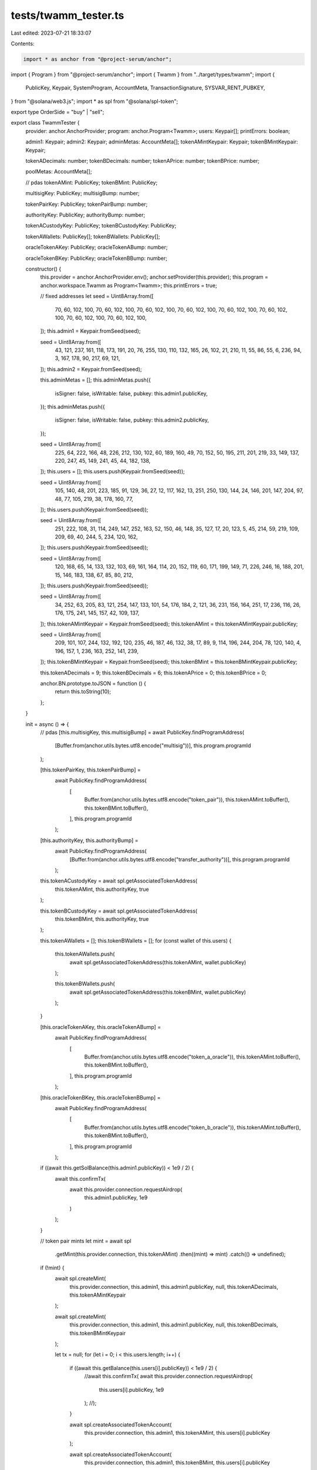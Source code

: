 tests/twamm_tester.ts
=====================

Last edited: 2023-07-21 18:33:07

Contents:

.. code-block:: ts

    import * as anchor from "@project-serum/anchor";
import { Program } from "@project-serum/anchor";
import { Twamm } from "../target/types/twamm";
import {
  PublicKey,
  Keypair,
  SystemProgram,
  AccountMeta,
  TransactionSignature,
  SYSVAR_RENT_PUBKEY,
} from "@solana/web3.js";
import * as spl from "@solana/spl-token";

export type OrderSide = "buy" | "sell";

export class TwammTester {
  provider: anchor.AnchorProvider;
  program: anchor.Program<Twamm>;
  users: Keypair[];
  printErrors: boolean;

  admin1: Keypair;
  admin2: Keypair;
  adminMetas: AccountMeta[];
  tokenAMintKeypair: Keypair;
  tokenBMintKeypair: Keypair;

  tokenADecimals: number;
  tokenBDecimals: number;
  tokenAPrice: number;
  tokenBPrice: number;

  poolMetas: AccountMeta[];

  // pdas
  tokenAMint: PublicKey;
  tokenBMint: PublicKey;

  multisigKey: PublicKey;
  multisigBump: number;

  tokenPairKey: PublicKey;
  tokenPairBump: number;

  authorityKey: PublicKey;
  authorityBump: number;

  tokenACustodyKey: PublicKey;
  tokenBCustodyKey: PublicKey;

  tokenAWallets: PublicKey[];
  tokenBWallets: PublicKey[];

  oracleTokenAKey: PublicKey;
  oracleTokenABump: number;

  oracleTokenBKey: PublicKey;
  oracleTokenBBump: number;

  constructor() {
    this.provider = anchor.AnchorProvider.env();
    anchor.setProvider(this.provider);
    this.program = anchor.workspace.Twamm as Program<Twamm>;
    this.printErrors = true;

    // fixed addresses
    let seed = Uint8Array.from([
      70, 60, 102, 100, 70, 60, 102, 100, 70, 60, 102, 100, 70, 60, 102, 100,
      70, 60, 102, 100, 70, 60, 102, 100, 70, 60, 102, 100, 70, 60, 102, 100,
    ]);
    this.admin1 = Keypair.fromSeed(seed);

    seed = Uint8Array.from([
      43, 121, 237, 161, 118, 173, 191, 20, 76, 255, 130, 110, 132, 165, 26,
      102, 21, 210, 11, 55, 86, 55, 6, 236, 94, 3, 167, 178, 90, 217, 69, 121,
    ]);
    this.admin2 = Keypair.fromSeed(seed);

    this.adminMetas = [];
    this.adminMetas.push({
      isSigner: false,
      isWritable: false,
      pubkey: this.admin1.publicKey,
    });
    this.adminMetas.push({
      isSigner: false,
      isWritable: false,
      pubkey: this.admin2.publicKey,
    });

    seed = Uint8Array.from([
      225, 64, 222, 166, 48, 226, 212, 130, 102, 60, 189, 160, 49, 70, 152, 50,
      195, 211, 201, 219, 33, 149, 137, 220, 247, 45, 149, 241, 45, 44, 182,
      138,
    ]);
    this.users = [];
    this.users.push(Keypair.fromSeed(seed));

    seed = Uint8Array.from([
      105, 140, 48, 201, 223, 185, 91, 129, 36, 27, 12, 117, 162, 13, 251, 250,
      130, 144, 24, 146, 201, 147, 204, 97, 48, 77, 105, 219, 38, 178, 160, 77,
    ]);
    this.users.push(Keypair.fromSeed(seed));

    seed = Uint8Array.from([
      251, 222, 108, 31, 114, 249, 147, 252, 163, 52, 150, 46, 148, 35, 127, 17,
      20, 123, 5, 45, 214, 59, 219, 109, 209, 69, 40, 244, 5, 234, 120, 162,
    ]);
    this.users.push(Keypair.fromSeed(seed));

    seed = Uint8Array.from([
      120, 168, 65, 14, 133, 132, 103, 69, 161, 164, 114, 20, 152, 119, 60, 171,
      199, 149, 71, 226, 246, 16, 188, 201, 15, 146, 183, 138, 67, 85, 80, 212,
    ]);
    this.users.push(Keypair.fromSeed(seed));

    seed = Uint8Array.from([
      34, 252, 63, 205, 83, 121, 254, 147, 133, 101, 54, 176, 184, 2, 121, 36,
      231, 156, 164, 251, 17, 236, 116, 26, 176, 175, 241, 145, 157, 42, 109,
      137,
    ]);
    this.tokenAMintKeypair = Keypair.fromSeed(seed);
    this.tokenAMint = this.tokenAMintKeypair.publicKey;

    seed = Uint8Array.from([
      209, 101, 107, 244, 132, 192, 120, 235, 46, 187, 46, 132, 38, 17, 89, 9,
      114, 196, 244, 204, 78, 120, 140, 4, 196, 157, 1, 236, 163, 252, 141, 239,
    ]);
    this.tokenBMintKeypair = Keypair.fromSeed(seed);
    this.tokenBMint = this.tokenBMintKeypair.publicKey;

    this.tokenADecimals = 9;
    this.tokenBDecimals = 6;
    this.tokenAPrice = 0;
    this.tokenBPrice = 0;

    anchor.BN.prototype.toJSON = function () {
      return this.toString(10);
    };
  }

  init = async () => {
    // pdas
    [this.multisigKey, this.multisigBump] = await PublicKey.findProgramAddress(
      [Buffer.from(anchor.utils.bytes.utf8.encode("multisig"))],
      this.program.programId
    );

    [this.tokenPairKey, this.tokenPairBump] =
      await PublicKey.findProgramAddress(
        [
          Buffer.from(anchor.utils.bytes.utf8.encode("token_pair")),
          this.tokenAMint.toBuffer(),
          this.tokenBMint.toBuffer(),
        ],
        this.program.programId
      );

    [this.authorityKey, this.authorityBump] =
      await PublicKey.findProgramAddress(
        [Buffer.from(anchor.utils.bytes.utf8.encode("transfer_authority"))],
        this.program.programId
      );

    this.tokenACustodyKey = await spl.getAssociatedTokenAddress(
      this.tokenAMint,
      this.authorityKey,
      true
    );

    this.tokenBCustodyKey = await spl.getAssociatedTokenAddress(
      this.tokenBMint,
      this.authorityKey,
      true
    );

    this.tokenAWallets = [];
    this.tokenBWallets = [];
    for (const wallet of this.users) {
      this.tokenAWallets.push(
        await spl.getAssociatedTokenAddress(this.tokenAMint, wallet.publicKey)
      );

      this.tokenBWallets.push(
        await spl.getAssociatedTokenAddress(this.tokenBMint, wallet.publicKey)
      );
    }

    [this.oracleTokenAKey, this.oracleTokenABump] =
      await PublicKey.findProgramAddress(
        [
          Buffer.from(anchor.utils.bytes.utf8.encode("token_a_oracle")),
          this.tokenAMint.toBuffer(),
          this.tokenBMint.toBuffer(),
        ],
        this.program.programId
      );

    [this.oracleTokenBKey, this.oracleTokenBBump] =
      await PublicKey.findProgramAddress(
        [
          Buffer.from(anchor.utils.bytes.utf8.encode("token_b_oracle")),
          this.tokenAMint.toBuffer(),
          this.tokenBMint.toBuffer(),
        ],
        this.program.programId
      );

    if ((await this.getSolBalance(this.admin1.publicKey)) < 1e9 / 2) {
      await this.confirmTx(
        await this.provider.connection.requestAirdrop(
          this.admin1.publicKey,
          1e9
        )
      );
    }

    // token pair mints
    let mint = await spl
      .getMint(this.provider.connection, this.tokenAMint)
      .then((mint) => mint)
      .catch(() => undefined);
    if (!mint) {
      await spl.createMint(
        this.provider.connection,
        this.admin1,
        this.admin1.publicKey,
        null,
        this.tokenADecimals,
        this.tokenAMintKeypair
      );

      await spl.createMint(
        this.provider.connection,
        this.admin1,
        this.admin1.publicKey,
        null,
        this.tokenBDecimals,
        this.tokenBMintKeypair
      );

      let tx = null;
      for (let i = 0; i < this.users.length; i++) {
        if ((await this.getBalance(this.users[i].publicKey)) < 1e9 / 2) {
          //await this.confirmTx(
          await this.provider.connection.requestAirdrop(
            this.users[i].publicKey,
            1e9
          );
          //);
        }

        await spl.createAssociatedTokenAccount(
          this.provider.connection,
          this.admin1,
          this.tokenAMint,
          this.users[i].publicKey
        );

        await spl.createAssociatedTokenAccount(
          this.provider.connection,
          this.admin1,
          this.tokenBMint,
          this.users[i].publicKey
        );

        await spl.mintToChecked(
          this.provider.connection,
          this.admin1,
          this.tokenAMint,
          this.tokenAWallets[i],
          this.admin1.publicKey,
          1000 * 10 ** this.tokenADecimals,
          this.tokenADecimals
        );

        tx = await spl.mintToChecked(
          this.provider.connection,
          this.admin1,
          this.tokenBMint,
          this.tokenBWallets[i],
          this.admin1.publicKey,
          1000 * 10 ** this.tokenBDecimals,
          this.tokenBDecimals
        );
      }
      if (tx) {
        this.confirmTx(tx);
      }
    }
  };

  confirmTx = async (txSignature: TransactionSignature) => {
    const latestBlockHash = await this.provider.connection.getLatestBlockhash();

    await this.provider.connection.confirmTransaction(
      {
        blockhash: latestBlockHash.blockhash,
        lastValidBlockHeight: latestBlockHash.lastValidBlockHeight,
        signature: txSignature,
      },
      { commitment: "processed" }
    );
  };

  confirmAndLogTx = async (txSignature: TransactionSignature) => {
    await this.confirmTx(txSignature);
    let tx = await this.provider.connection.getTransaction(txSignature, {
      commitment: "confirmed",
    });
    console.log(tx);
  };

  getBalance = async (pubkey: PublicKey) => {
    return spl
      .getAccount(this.provider.connection, pubkey)
      .then((account) => Number(account.amount))
      .catch(() => 0);
  };

  getSolBalance = async (pubkey: PublicKey) => {
    return this.provider.connection
      .getBalance(pubkey)
      .then((balance) => balance)
      .catch(() => 0);
  };

  getExtraSolBalance = async (pubkey: PublicKey) => {
    let balance = await this.provider.connection
      .getBalance(pubkey)
      .then((balance) => balance)
      .catch(() => 0);
    let accountInfo = await this.provider.connection.getAccountInfo(pubkey);
    let dataSize = accountInfo ? accountInfo.data.length : 0;
    let minBalance =
      await this.provider.connection.getMinimumBalanceForRentExemption(
        dataSize
      );
    return balance > minBalance ? balance - minBalance : 0;
  };

  getTime() {
    const now = new Date();
    const utcMilllisecondsSinceEpoch =
      now.getTime() + now.getTimezoneOffset() * 60 * 1000;
    return utcMilllisecondsSinceEpoch / 1000;
  }

  getPoolKey = async (tif: number, counter: number) => {
    let tif_buf = Buffer.alloc(4);
    tif_buf.writeUInt32LE(tif, 0);

    let counter_buf = Buffer.alloc(8);
    counter_buf.writeUInt32LE(counter, 0);

    let [poolKey, poolBump] = await PublicKey.findProgramAddress(
      [
        Buffer.from(anchor.utils.bytes.utf8.encode("pool")),
        this.tokenACustodyKey.toBuffer(),
        this.tokenBCustodyKey.toBuffer(),
        tif_buf,
        counter_buf,
      ],
      this.program.programId
    );
    return poolKey;
  };

  getPool = async (tif: number, counter: number) => {
    return this.program.account.pool.fetch(await this.getPoolKey(tif, counter));
  };

  printPoolSide = async (
    name: string,
    side: OrderSide,
    tif: number,
    counter: number
  ) => {
    let pool = await this.getPool(tif, counter);
    let pool_side = side == "buy" ? pool.buySide : pool.sellSide;
    console.log("\n", name);
    console.log("sourceBalance:", pool_side.sourceBalance.toString());
    console.log("targetBalance:", pool_side.targetBalance.toString());
    console.log("lpSupply:", pool_side.lpSupply.toString());
    console.log("tokenDebtTotal:", pool_side.tokenDebtTotal.toString());
    console.log("fillsVolume:", pool_side.fillsVolume.toString());
    console.log("weightedFillsSum:", pool_side.weightedFillsSum.toString());
    console.log("minFillPrice:", pool_side.minFillPrice.toString());
    console.log("maxFillPrice:", pool_side.maxFillPrice.toString());
    console.log("numTraders:", pool_side.numTraders.toString());
    console.log(
      "settlementDebtTotal:",
      pool_side.settlementDebtTotal.toString()
    );
    console.log(
      "lastBalanceChangeTime:",
      pool_side.lastBalanceChangeTime.toString()
    );
  };

  getOrderKey = async (userId: number, tif: number, poolCounter?: number) => {
    let [orderKey, orderBump] = await PublicKey.findProgramAddress(
      [
        Buffer.from(anchor.utils.bytes.utf8.encode("order")),
        this.users[userId].publicKey.toBuffer(),
        (await this.getPoolKey(tif, poolCounter)).toBuffer(),
      ],
      this.program.programId
    );
    return orderKey;
  };

  getOrder = async (userId: number, tif: number, nextPool?: boolean) => {
    return await this.program.account.order.fetch(
      await this.getOrderKey(userId, tif, nextPool ? 1 : 0)
    );
  };

  getBalances = async (userId: number) => {
    return [
      await this.getBalance(this.tokenAWallets[userId]),
      await this.getBalance(this.tokenBWallets[userId]),
    ];
  };

  ensureFails = async (promise, message = null) => {
    let printErrors = this.printErrors;
    this.printErrors = false;
    let res = null;
    try {
      await promise;
    } catch (err) {
      res = err;
    }
    this.printErrors = printErrors;
    if (!res) {
      throw new Error(message ? message : "Call should've failed");
    }
    return res;
  };

  reset = async (tifs: number[], fees: number[]) => {
    await this.deleteTestPair(0);
    await this.program.methods
      .initTokenPair({
        allowDeposits: true,
        allowWithdrawals: true,
        allowCranks: false,
        allowSettlements: true,
        feeNumerator: new anchor.BN(fees[0]),
        feeDenominator: new anchor.BN(fees[1]),
        settleFeeNumerator: new anchor.BN(0),
        settleFeeDenominator: new anchor.BN(1),
        crankRewardTokenA: new anchor.BN(0),
        crankRewardTokenB: new anchor.BN(0),
        minSwapAmountTokenA: new anchor.BN(0),
        minSwapAmountTokenB: new anchor.BN(0),
        maxSwapPriceDiff: 0.0,
        maxUnsettledAmount: 0.0,
        minTimeTillExpiration: 0.3,
        maxOraclePriceErrorTokenA: 0.0,
        maxOraclePriceErrorTokenB: 0.0,
        maxOraclePriceAgeSecTokenA: 9000,
        maxOraclePriceAgeSecTokenB: 9000,
        oracleTypeTokenA: { test: {} },
        oracleTypeTokenB: { test: {} },
        oracleAccountTokenA: this.oracleTokenAKey,
        oracleAccountTokenB: this.oracleTokenBKey,
        crankAuthority: PublicKey.default,
        timeInForceIntervals: tifs,
      })
      .accounts({
        admin: this.admin1.publicKey,
        multisig: this.multisigKey,
        tokenPair: this.tokenPairKey,
        transferAuthority: this.authorityKey,
        mintTokenA: this.tokenAMint,
        mintTokenB: this.tokenBMint,
        custodyTokenA: this.tokenACustodyKey,
        custodyTokenB: this.tokenBCustodyKey,
        systemProgram: SystemProgram.programId,
        rent: SYSVAR_RENT_PUBKEY,
        tokenProgram: spl.TOKEN_PROGRAM_ID,
      })
      .signers([this.admin1])
      .rpc()
      .catch((err) => {
        if (this.printErrors) {
          console.error(err);
        }
        throw err;
      });

    await this.initPoolMetas(tifs);
  };

  deleteTestPool = async (userId: number, tif: number, nextPool?: boolean) => {
    await this.program.methods
      .deleteTestPool({})
      .accounts({
        admin: this.admin1.publicKey,
        multisig: this.multisigKey,
        tokenPair: this.tokenPairKey,
        transferAuthority: this.authorityKey,
        custodyTokenA: this.tokenACustodyKey,
        custodyTokenB: this.tokenBCustodyKey,
        pool: await this.getPoolKey(tif, nextPool ? 1 : 0),
      })
      .signers([this.admin1])
      .rpc()
      .catch((err) => {
        if (this.printErrors) {
          console.error(err);
        }
        throw err;
      });
  };

  deleteTestPair = async (userId: number) => {
    await this.program.methods
      .deleteTestPair({})
      .accounts({
        admin: this.admin1.publicKey,
        multisig: this.multisigKey,
        userAccountTokenA: this.tokenAWallets[userId],
        userAccountTokenB: this.tokenBWallets[userId],
        tokenPair: this.tokenPairKey,
        transferAuthority: this.authorityKey,
        custodyTokenA: this.tokenACustodyKey,
        custodyTokenB: this.tokenBCustodyKey,
        tokenProgram: spl.TOKEN_PROGRAM_ID,
      })
      .signers([this.admin1])
      .rpc()
      .catch((err) => {
        if (this.printErrors) {
          console.error(err);
        }
        throw err;
      });
  };

  withdrawFees = async (
    amountTokenA: number,
    amountTokenB: number,
    amountSol: number
  ) => {
    await this.program.methods
      .withdrawFees({
        amountTokenA: new anchor.BN(amountTokenA),
        amountTokenB: new anchor.BN(amountTokenB),
        amountSol: new anchor.BN(amountSol),
      })
      .accounts({
        admin: this.admin2.publicKey,
        multisig: this.multisigKey,
        tokenPair: this.tokenPairKey,
        transferAuthority: this.authorityKey,
        custodyTokenA: this.tokenACustodyKey,
        custodyTokenB: this.tokenBCustodyKey,
        receiverTokenA: this.tokenAWallets[3],
        receiverTokenB: this.tokenBWallets[3],
        receiverSol: this.users[3].publicKey,
        tokenProgram: spl.TOKEN_PROGRAM_ID,
      })
      .signers([this.admin2])
      .rpc()
      .catch((err) => {
        if (this.printErrors) {
          console.error(err);
        }
        throw err;
      });
  };

  setOraclePrice = async (tokenAPrice: number, tokenBPrice: number) => {
    await this.program.methods
      .setTestOraclePrice({
        priceTokenA: new anchor.BN(tokenAPrice * 100),
        priceTokenB: new anchor.BN(tokenBPrice * 1000),
        expoTokenA: -2,
        expoTokenB: -3,
        confTokenA: new anchor.BN(0),
        confTokenB: new anchor.BN(0),
        publishTimeTokenA: new anchor.BN(this.getTime()),
        publishTimeTokenB: new anchor.BN(this.getTime()),
      })
      .accounts({
        admin: this.admin1.publicKey,
        multisig: this.multisigKey,
        tokenPair: this.tokenPairKey,
        oracleTokenA: this.oracleTokenAKey,
        oracleTokenB: this.oracleTokenBKey,
        systemProgram: SystemProgram.programId,
      })
      .signers([this.admin1])
      .rpc()
      .catch((err) => {
        if (this.printErrors) {
          console.error(err);
        }
        throw err;
      });
    this.tokenAPrice = tokenAPrice;
    this.tokenBPrice = tokenBPrice;
  };

  setTime = async (time: number) => {
    await this.program.methods
      .setTestTime({
        time: new anchor.BN(time),
      })
      .accounts({
        admin: this.admin1.publicKey,
        multisig: this.multisigKey,
        tokenPair: this.tokenPairKey,
      })
      .signers([this.admin1])
      .rpc()
      .catch((err) => {
        if (this.printErrors) {
          console.error(err);
        }
        throw err;
      });
  };

  placeOrder = async (
    userId: number,
    side: OrderSide,
    tif: number,
    amount: number,
    nextPool?: boolean
  ) => {
    await this.program.methods
      .placeOrder({
        side: side === "sell" ? { sell: {} } : { buy: {} },
        timeInForce: tif,
        amount: new anchor.BN(amount),
      })
      .accounts({
        owner: this.users[userId].publicKey,
        userAccountTokenA: this.tokenAWallets[userId],
        userAccountTokenB: this.tokenBWallets[userId],
        tokenPair: this.tokenPairKey,
        custodyTokenA: this.tokenACustodyKey,
        custodyTokenB: this.tokenBCustodyKey,
        order: await this.getOrderKey(userId, tif, nextPool ? 1 : 0),
        currentPool: await this.getPoolKey(tif, 0),
        targetPool: await this.getPoolKey(tif, nextPool ? 1 : 0),
        systemProgram: SystemProgram.programId,
        tokenProgram: spl.TOKEN_PROGRAM_ID,
      })
      .signers([this.users[userId]])
      .rpc()
      .catch((err) => {
        if (this.printErrors) {
          console.error(err);
        }
        throw err;
      });
  };

  cancelOrder = async (
    userId: number,
    tif: number,
    lpAmount: number,
    nextPool?: boolean
  ) => {
    await this.program.methods
      .cancelOrder({
        lpAmount: new anchor.BN(lpAmount),
      })
      .accounts({
        payer: this.users[userId].publicKey,
        owner: this.users[userId].publicKey,
        userAccountTokenA: this.tokenAWallets[userId],
        userAccountTokenB: this.tokenBWallets[userId],
        tokenPair: this.tokenPairKey,
        transferAuthority: this.authorityKey,
        custodyTokenA: this.tokenACustodyKey,
        custodyTokenB: this.tokenBCustodyKey,
        order: await this.getOrderKey(userId, tif, nextPool ? 1 : 0),
        pool: await this.getPoolKey(tif, nextPool ? 1 : 0),
        tokenProgram: spl.TOKEN_PROGRAM_ID,
      })
      .signers([this.users[userId]])
      .rpc()
      .catch((err) => {
        if (this.printErrors) {
          console.error(err);
        }
        throw err;
      });
  };

  initPoolMetas = async (tifs: number[]) => {
    this.poolMetas = [];
    for (const tif of tifs) {
      if (tif) {
        this.poolMetas.push({
          isSigner: false,
          isWritable: true,
          pubkey: await this.getPoolKey(tif, 0),
        });
      }
    }
  };

  settle = async (
    side: OrderSide,
    amount: number,
    minAmount?: number,
    worstExchangeRate?: number
  ) => {
    if (!this.poolMetas) {
      throw new Error("No TIFs set");
    }

    await this.program.methods
      .settle({
        supplySide: side === "sell" ? { sell: {} } : { buy: {} },
        minTokenAmountIn: new anchor.BN(minAmount ? minAmount : 1),
        maxTokenAmountIn: new anchor.BN(amount),
        worstExchangeRate: new anchor.BN(
          worstExchangeRate ? worstExchangeRate : 1
        ),
      })
      .accounts({
        owner: this.users[3].publicKey,
        userAccountTokenA: this.tokenAWallets[3],
        userAccountTokenB: this.tokenBWallets[3],
        tokenPair: this.tokenPairKey,
        transferAuthority: this.authorityKey,
        custodyTokenA: this.tokenACustodyKey,
        custodyTokenB: this.tokenBCustodyKey,
        oracleTokenA: this.oracleTokenAKey,
        oracleTokenB: this.oracleTokenBKey,
        tokenProgram: spl.TOKEN_PROGRAM_ID,
      })
      .remainingAccounts(this.poolMetas)
      .signers([this.users[3]])
      .rpc()
      .catch((err) => {
        if (this.printErrors) {
          console.error(err);
        }
        throw err;
      });
  };

  getTokenAAmount = (amountTokenB: number) => {
    let amountA = new anchor.BN(amountTokenB)
      .imul(new anchor.BN(1000000000))
      .imul(new anchor.BN(this.tokenBPrice))
      .div(new anchor.BN(this.tokenAPrice));

    return this.convertAmount(
      amountA,
      this.tokenBDecimals,
      this.tokenADecimals
    );
  };

  getTokenBAmount = (amountTokenA: number) => {
    let amountB = new anchor.BN(amountTokenA)
      .imul(new anchor.BN(1000000000))
      .imul(new anchor.BN(this.tokenAPrice))
      .div(new anchor.BN(this.tokenBPrice));

    return this.convertAmount(
      amountB,
      this.tokenADecimals,
      this.tokenBDecimals
    );
  };

  convertAmount = (
    amount: anchor.BN,
    source_decimals: number,
    target_decimals: number
  ) => {
    if (source_decimals === target_decimals) {
      return Math.floor(Number(amount.div(new anchor.BN(1000000000))));
    } else if (target_decimals > source_decimals) {
      return Math.floor(
        Number(
          amount
            .imul(new anchor.BN(10 ** (target_decimals - source_decimals)))
            .div(new anchor.BN(1000000000))
        )
      );
    } else {
      return Math.floor(
        Number(
          amount
            .div(new anchor.BN(10 ** (source_decimals - target_decimals)))
            .div(new anchor.BN(1000000000))
        )
      );
    }
  };
}


